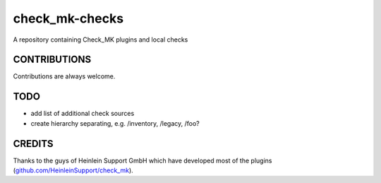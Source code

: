 ===============
check_mk-checks
===============

A repository containing Check_MK plugins and local checks


CONTRIBUTIONS
=============
Contributions are always welcome.


TODO
====

* add list of additional check sources
* create hierarchy separating, e.g. /inventory, /legacy, /foo?

CREDITS
=======
Thanks to the guys of Heinlein Support GmbH which have developed most of the plugins (`github.com/HeinleinSupport/check_mk <https://github.com/HeinleinSupport/check_mk>`_).
